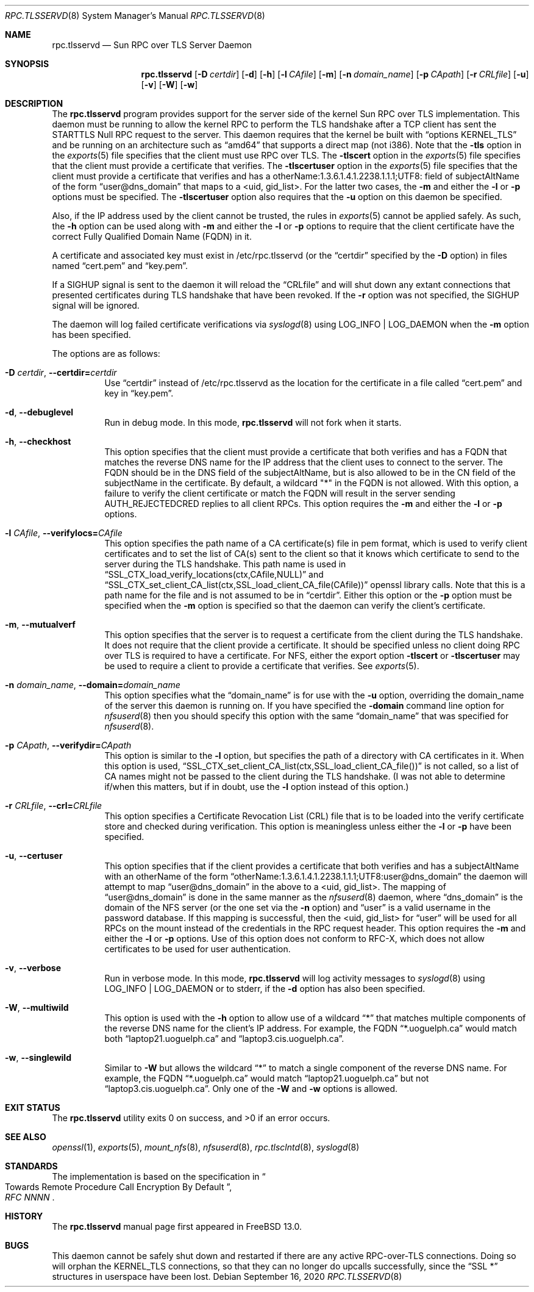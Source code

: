 .\" Copyright (c) 2008 Isilon Inc http://www.isilon.com/
.\" Authors: Doug Rabson <dfr@rabson.org>
.\" Developed with Red Inc: Alfred Perlstein <alfred@FreeBSD.org>
.\"
.\" Redistribution and use in source and binary forms, with or without
.\" modification, are permitted provided that the following conditions
.\" are met:
.\" 1. Redistributions of source code must retain the above copyright
.\"    notice, this list of conditions and the following disclaimer.
.\" 2. Redistributions in binary form must reproduce the above copyright
.\"    notice, this list of conditions and the following disclaimer in the
.\"    documentation and/or other materials provided with the distribution.
.\"
.\" THIS SOFTWARE IS PROVIDED BY THE AUTHOR AND CONTRIBUTORS ``AS IS'' AND
.\" ANY EXPRESS OR IMPLIED WARRANTIES, INCLUDING, BUT NOT LIMITED TO, THE
.\" IMPLIED WARRANTIES OF MERCHANTABILITY AND FITNESS FOR A PARTICULAR PURPOSE
.\" ARE DISCLAIMED.  IN NO EVENT SHALL THE AUTHOR OR CONTRIBUTORS BE LIABLE
.\" FOR ANY DIRECT, INDIRECT, INCIDENTAL, SPECIAL, EXEMPLARY, OR CONSEQUENTIAL
.\" DAMAGES (INCLUDING, BUT NOT LIMITED TO, PROCUREMENT OF SUBSTITUTE GOODS
.\" OR SERVICES; LOSS OF USE, DATA, OR PROFITS; OR BUSINESS INTERRUPTION)
.\" HOWEVER CAUSED AND ON ANY THEORY OF LIABILITY, WHETHER IN CONTRACT, STRICT
.\" LIABILITY, OR TORT (INCLUDING NEGLIGENCE OR OTHERWISE) ARISING IN ANY WAY
.\" OUT OF THE USE OF THIS SOFTWARE, EVEN IF ADVISED OF THE POSSIBILITY OF
.\" SUCH DAMAGE.
.\"
.\" $FreeBSD$
.\"
.\" Modified from gssd.8 for rpc.tlsservd.8 by Rick Macklem.
.Dd September 16, 2020
.Dt RPC.TLSSERVD 8
.Os
.Sh NAME
.Nm rpc.tlsservd
.Nd "Sun RPC over TLS Server Daemon"
.Sh SYNOPSIS
.Nm
.Op Fl D Ar certdir
.Op Fl d
.Op Fl h
.Op Fl l Ar CAfile
.Op Fl m
.Op Fl n Ar domain_name
.Op Fl p Ar CApath
.Op Fl r Ar CRLfile
.Op Fl u
.Op Fl v
.Op Fl W
.Op Fl w
.Sh DESCRIPTION
The
.Nm
program provides support for the server side of the kernel Sun RPC over TLS
implementation.
This daemon must be running to allow the kernel RPC to perform the TLS
handshake after a TCP client has sent the STARTTLS Null RPC request to
the server.
This daemon requires that the kernel be built with
.Dq options KERNEL_TLS
and be running on an architecture such as
.Dq amd64
that supports a direct map (not i386).
Note that the
.Fl tls
option in the
.Xr exports 5
file specifies that the client must use RPC over TLS.
The
.Fl tlscert
option in the
.Xr exports 5
file specifies that the client must provide a certificate
that verifies.
The
.Fl tlscertuser
option in the
.Xr exports 5
file specifies that the client must provide a certificate
that verifies and has a otherName:1.3.6.1.4.1.2238.1.1.1;UTF8: field of
subjectAltName of the form
.Dq user@dns_domain
that maps to a <uid, gid_list>.
For the latter two cases, the
.Fl m
and either the
.Fl l
or
.Fl p
options must be specified.
The
.Fl tlscertuser
option also requires that the
.Fl u
option on this daemon be specified.
.Pp
Also, if the IP address used by the client cannot be trusted,
the rules in
.Xr exports 5
cannot be applied safely.
As such, the
.Fl h
option can be used along with
.Fl m
and either the
.Fl l
or
.Fl p
options to require that the client certificate have the correct
Fully Qualified Domain Name (FQDN) in it.
.Pp
A certificate and associated key must exist in /etc/rpc.tlsservd
(or the
.Dq certdir
specified by the
.Fl D
option)
in files named
.Dq cert.pem
and
.Dq key.pem .
.Pp
If a SIGHUP signal is sent to the daemon it will reload the
.Dq CRLfile
and will shut down any extant connections that presented certificates
during TLS handshake that have been revoked.
If the
.Fl r
option was not specified, the SIGHUP signal will be ignored.
.Pp
The daemon will log failed certificate verifications via
.Xr syslogd 8
using LOG_INFO | LOG_DAEMON when the
.Fl m
option has been specified.
.Pp
The options are as follows:
.Bl -tag -width indent
.It Fl D Ar certdir , Fl Fl certdir= Ns Ar certdir
Use
.Dq certdir
instead of /etc/rpc.tlsservd as the location for the
certificate in a file called
.Dq cert.pem
and key in
.Dq key.pem .
.It Fl d , Fl Fl debuglevel
Run in debug mode.
In this mode,
.Nm
will not fork when it starts.
.It Fl h , Fl Fl checkhost
This option specifies that the client must provide a certificate
that both verifies and has a FQDN that matches the reverse
DNS name for the IP address that
the client uses to connect to the server.
The FQDN should be
in the DNS field of the subjectAltName, but is also allowed
to be in the CN field of the
subjectName in the certificate.
By default, a wildcard "*" in the FQDN is not allowed.
With this option, a failure to verify the client certificate
or match the FQDN will result in the
server sending AUTH_REJECTEDCRED replies to all client RPCs.
This option requires the
.Fl m
and either the
.Fl l
or
.Fl p
options.
.It Fl l Ar CAfile , Fl Fl verifylocs= Ns Ar CAfile
This option specifies the path name of a CA certificate(s) file
in pem format, which is used to verify client certificates and to
set the list of CA(s) sent to the client so that it knows which
certificate to send to the server during the TLS handshake.
This path name is used in
.Dq SSL_CTX_load_verify_locations(ctx,CAfile,NULL)
and
.Dq SSL_CTX_set_client_CA_list(ctx,SSL_load_client_CA_file(CAfile))
openssl library calls.
Note that this is a path name for the file and is not assumed to be
in
.Dq certdir .
Either this option or the
.Fl p
option must be specified when the
.Fl m
option is specified so that the daemon can verify the client's
certificate.
.It Fl m , Fl Fl mutualverf
This option specifies that the server is to request a certificate
from the client during the TLS handshake.
It does not require that the client provide a certificate.
It should be specified unless no client doing RPC over TLS is
required to have a certificate.
For NFS, either the export option
.Fl tlscert
or
.Fl tlscertuser
may be used to require a client to provide a certificate
that verifies.
See
.Xr exports 5 .
.It Fl n Ar domain_name , Fl Fl domain= Ns Ar domain_name
This option specifies what the
.Dq domain_name
is for use with the
.Fl u
option, overriding the domain_name of the server this daemon is running on.
If you have specified the
.Fl domain
command line option for
.Xr nfsuserd 8
then you should specify this option with the same
.Dq domain_name
that was specified for
.Xr nfsuserd 8 .
.It Fl p Ar CApath , Fl Fl verifydir= Ns Ar CApath
This option is similar to the
.Fl l
option, but specifies the path of a directory with CA
certificates in it.
When this option is used,
.Dq SSL_CTX_set_client_CA_list(ctx,SSL_load_client_CA_file())
is not called, so a list of CA names might not be passed
to the client during the TLS handshake.
(I was not able to determine if/when this matters, but
if in doubt, use the
.Fl l
option instead of this option.)
.It Fl r Ar CRLfile , Fl Fl crl= Ns Ar CRLfile
This option specifies a Certificate Revocation List (CRL) file
that is to be loaded into the verify certificate store and
checked during verification.
This option is meaningless unless either the
.Fl l
or
.Fl p
have been specified.
.It Fl u , Fl Fl certuser
This option specifies that if the client provides a certificate
that both verifies and has a subjectAltName with an otherName of the form
.Dq otherName:1.3.6.1.4.1.2238.1.1.1;UTF8:user@dns_domain
the daemon will attempt to map
.Dq user@dns_domain
in the above
to a <uid, gid_list>.
The mapping of
.Dq user@dns_domain
is done in the same manner as the
.Xr nfsuserd 8
daemon, where
.Dq dns_domain
is the domain of the NFS server (or the one set via the
.Fl n
option) and
.Dq user
is a valid username in the password database.
If this mapping is successful, then the <uid, gid_list> for
.Dq user
will be used for all
RPCs on the mount instead of the credentials in the RPC request
header.
This option requires the
.Fl m
and either the
.Fl l
or
.Fl p
options.
Use of this option does not conform to RFC-X, which does
not allow certificates to be used for user authentication.
.It Fl v , Fl Fl verbose
Run in verbose mode.
In this mode,
.Nm
will log activity messages to
.Xr syslogd 8
using LOG_INFO | LOG_DAEMON or to
stderr, if the
.Fl d
option has also been specified.
.It Fl W , Fl Fl multiwild
This option is used with the
.Fl h
option to allow use of a wildcard
.Dq *
that matches multiple
components of the reverse DNS name for the client's IP
address.
For example, the FQDN
.Dq *.uoguelph.ca
would match both
.Dq laptop21.uoguelph.ca
and
.Dq laptop3.cis.uoguelph.ca .
.It Fl w , Fl Fl singlewild
Similar to
.Fl W
but allows the wildcard
.Dq *
to match a single component of the reverse DNS name.
For example, the FQDN
.Dq *.uoguelph.ca
would match
.Dq laptop21.uoguelph.ca
but not
.Dq laptop3.cis.uoguelph.ca .
Only one of the
.Fl W
and
.Fl w
options is allowed.
.El
.Sh EXIT STATUS
.Ex -std
.Sh SEE ALSO
.Xr openssl 1 ,
.Xr exports 5 ,
.Xr mount_nfs 8 ,
.Xr nfsuserd 8 ,
.Xr rpc.tlsclntd 8 ,
.Xr syslogd 8
.Sh STANDARDS
The implementation is based on the specification in
.Rs
.%B "RFC NNNN"
.%T "Towards Remote Procedure Call Encryption By Default"
.Re
.Sh HISTORY
The
.Nm
manual page first appeared in
.Fx 13.0 .
.Sh BUGS
This daemon cannot be safely shut down and restarted if there are
any active RPC-over-TLS connections.
Doing so will orphan the KERNEL_TLS connections, so that they
can no longer do upcalls successfully, since the
.Dq SSL *
structures in userspace have been lost.
